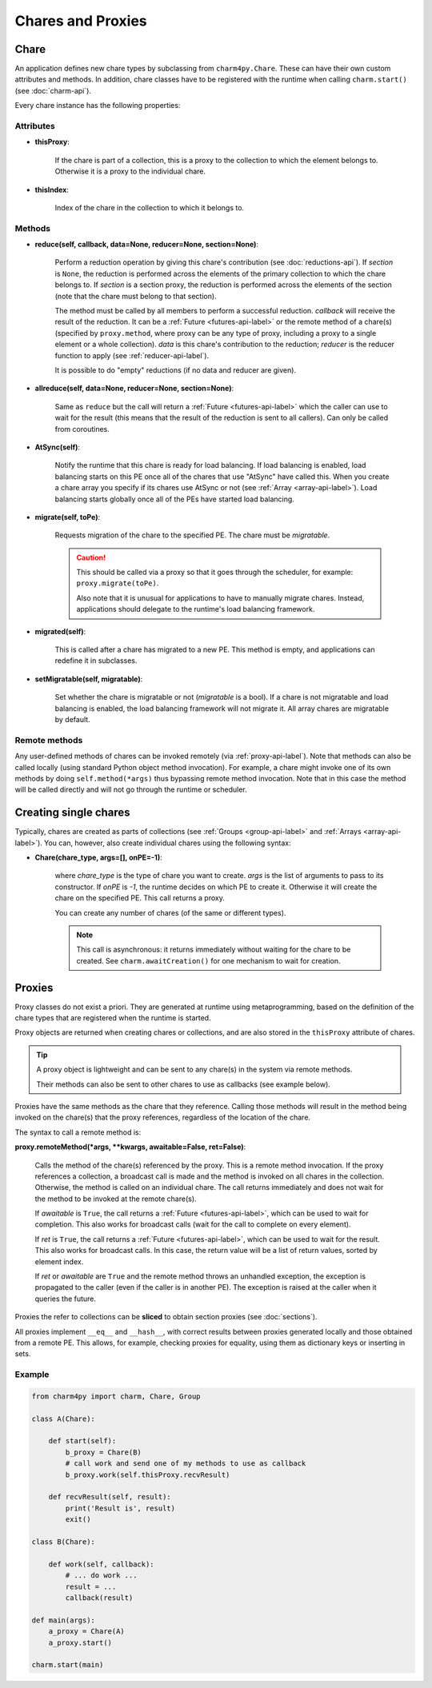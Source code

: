 
Chares and Proxies
==================

.. _chare-api-label:

Chare
-----

An application defines new chare types by subclassing from ``charm4py.Chare``.
These can have their own custom attributes and methods.
In addition, chare classes have to be registered with the runtime when calling
``charm.start()`` (see :doc:`charm-api`).

Every chare instance has the following properties:

Attributes
~~~~~~~~~~

* **thisProxy**:

    If the chare is part of a collection, this is a proxy
    to the collection to which the element belongs to. Otherwise it is a proxy to the
    individual chare.

* **thisIndex**:

    Index of the chare in the collection to which it belongs to.

..  If the chare is not part of a collection, this attribute does not exist.


Methods
~~~~~~~

* **reduce(self, callback, data=None, reducer=None, section=None)**:

    Perform a reduction operation by giving this chare's contribution (see :doc:`reductions-api`).
    If *section* is ``None``, the reduction is performed across the elements
    of the primary collection to which the chare belongs to. If *section* is a
    section proxy, the reduction is performed across the elements of the
    section (note that the chare must belong to that section).

    The method must be called by all members to perform a successful reduction. *callback*
    will receive the result of the reduction. It can be a :ref:`Future <futures-api-label>`
    or the remote method of a chare(s) (specified by ``proxy.method``, where proxy
    can be any type of proxy, including a proxy to a single element or a whole collection).
    *data* is this chare's contribution to the reduction; *reducer* is the reducer function to apply
    (see :ref:`reducer-api-label`).

    It is possible to do "empty" reductions (if no data and reducer are given).

* **allreduce(self, data=None, reducer=None, section=None)**:

    Same as ``reduce`` but the call will return a :ref:`Future <futures-api-label>`
    which the caller can use to wait for the result (this means that the result
    of the reduction is sent to all callers). Can only be called from coroutines.

* **AtSync(self)**:

    Notify the runtime that this chare is ready for load balancing.
    If load balancing is enabled, load balancing starts on this
    PE once all of the chares that use "AtSync" have called this. When you create
    a chare array you specify if its chares use AtSync or not (see :ref:`Array <array-api-label>`).
    Load balancing starts globally once all of the PEs have started load balancing.

* **migrate(self, toPe)**:

    Requests migration of the chare to the specified PE. The chare must be
    *migratable*.

    .. caution::
        This should be called via a proxy so that it goes through the
        scheduler, for example: ``proxy.migrate(toPe)``.

        Also note that it is unusual for applications to have to manually migrate
        chares. Instead, applications should delegate to the runtime's load
        balancing framework.

* **migrated(self)**:

    This is called after a chare has migrated to a new PE. This method is empty,
    and applications can redefine it in subclasses.

* **setMigratable(self, migratable)**:

    Set whether the chare is migratable or not (*migratable* is a bool).
    If a chare is not migratable and load balancing is enabled, the load
    balancing framework will not migrate it.
    All array chares are migratable by default.


Remote methods
~~~~~~~~~~~~~~

Any user-defined methods of chares can be invoked remotely (via :ref:`proxy-api-label`).
Note that methods can also be called locally (using standard Python object method
invocation). For example, a chare might invoke one of its
own methods by doing ``self.method(*args)`` thus bypassing remote method invocation.
Note that in this case the method will be called directly and will not go through the
runtime or scheduler.


Creating single chares
----------------------

Typically, chares are created as parts of collections (see :ref:`Groups <group-api-label>`
and :ref:`Arrays <array-api-label>`).
You can, however, also create individual chares using the following syntax:

* **Chare(chare_type, args=[], onPE=-1)**:

    where *chare_type* is the type of chare you want to create.
    *args* is the list of arguments to pass to its constructor.
    If *onPE* is `-1`, the runtime decides on which PE to create it.
    Otherwise it will create the chare on the specified PE.
    This call returns a proxy.

    You can create any number of chares (of the same or different types).

    .. note::
        This call is asynchronous: it returns immediately without waiting for the
        chare to be created. See ``charm.awaitCreation()`` for one mechanism to wait
        for creation.


.. _proxy-api-label:

Proxies
-------

Proxy classes do not exist a priori. They are generated at runtime using metaprogramming,
based on the definition of the chare types that are registered when the runtime is started.

Proxy objects are returned when creating chares or collections, and are also stored
in the ``thisProxy`` attribute of chares.

.. tip::
    A proxy object is lightweight and can be sent to any chare(s) in the system via remote methods.

    Their methods can also be sent to other chares to use as callbacks (see example below).

Proxies have the same methods as the chare that they reference.
Calling those methods will result in the method being invoked on the chare(s) that
the proxy references, regardless of the location of the chare.

The syntax to call a remote method is:

**proxy.remoteMethod(*args, **kwargs, awaitable=False, ret=False)**:

    Calls the method of the chare(s) referenced
    by the proxy. This is a remote method invocation. If the proxy references a
    collection, a broadcast call is made and the method is invoked on all chares
    in the collection. Otherwise, the method is called on an individual chare.
    The call returns immediately and does not wait for the method to be invoked at the
    remote chare(s).

    If *awaitable* is ``True``, the call returns a :ref:`Future <futures-api-label>`,
    which can be used to wait for completion. This also works for broadcast
    calls (wait for the call to complete on every element).

    If *ret* is ``True``, the call returns a :ref:`Future <futures-api-label>`,
    which can be used to wait for the result. This also works for broadcast calls. In this
    case, the return value will be a list of return values, sorted by element index.

    If *ret* or *awaitable* are ``True`` and the remote method throws an
    unhandled exception, the exception is propagated to the caller (even if the
    caller is in another PE). The exception is raised at the caller when
    it queries the future.

Proxies the refer to collections can be **sliced** to obtain section proxies
(see :doc:`sections`).

All proxies implement ``__eq__`` and ``__hash__``, with correct results
between proxies generated locally and those obtained from a remote PE.
This allows, for example, checking proxies for equality, using them as
dictionary keys or inserting in sets.


Example
~~~~~~~

.. code-block:: python

    from charm4py import charm, Chare, Group

    class A(Chare):

        def start(self):
            b_proxy = Chare(B)
            # call work and send one of my methods to use as callback
            b_proxy.work(self.thisProxy.recvResult)

        def recvResult(self, result):
            print('Result is', result)
            exit()

    class B(Chare):

        def work(self, callback):
            # ... do work ...
            result = ...
            callback(result)

    def main(args):
        a_proxy = Chare(A)
        a_proxy.start()

    charm.start(main)
